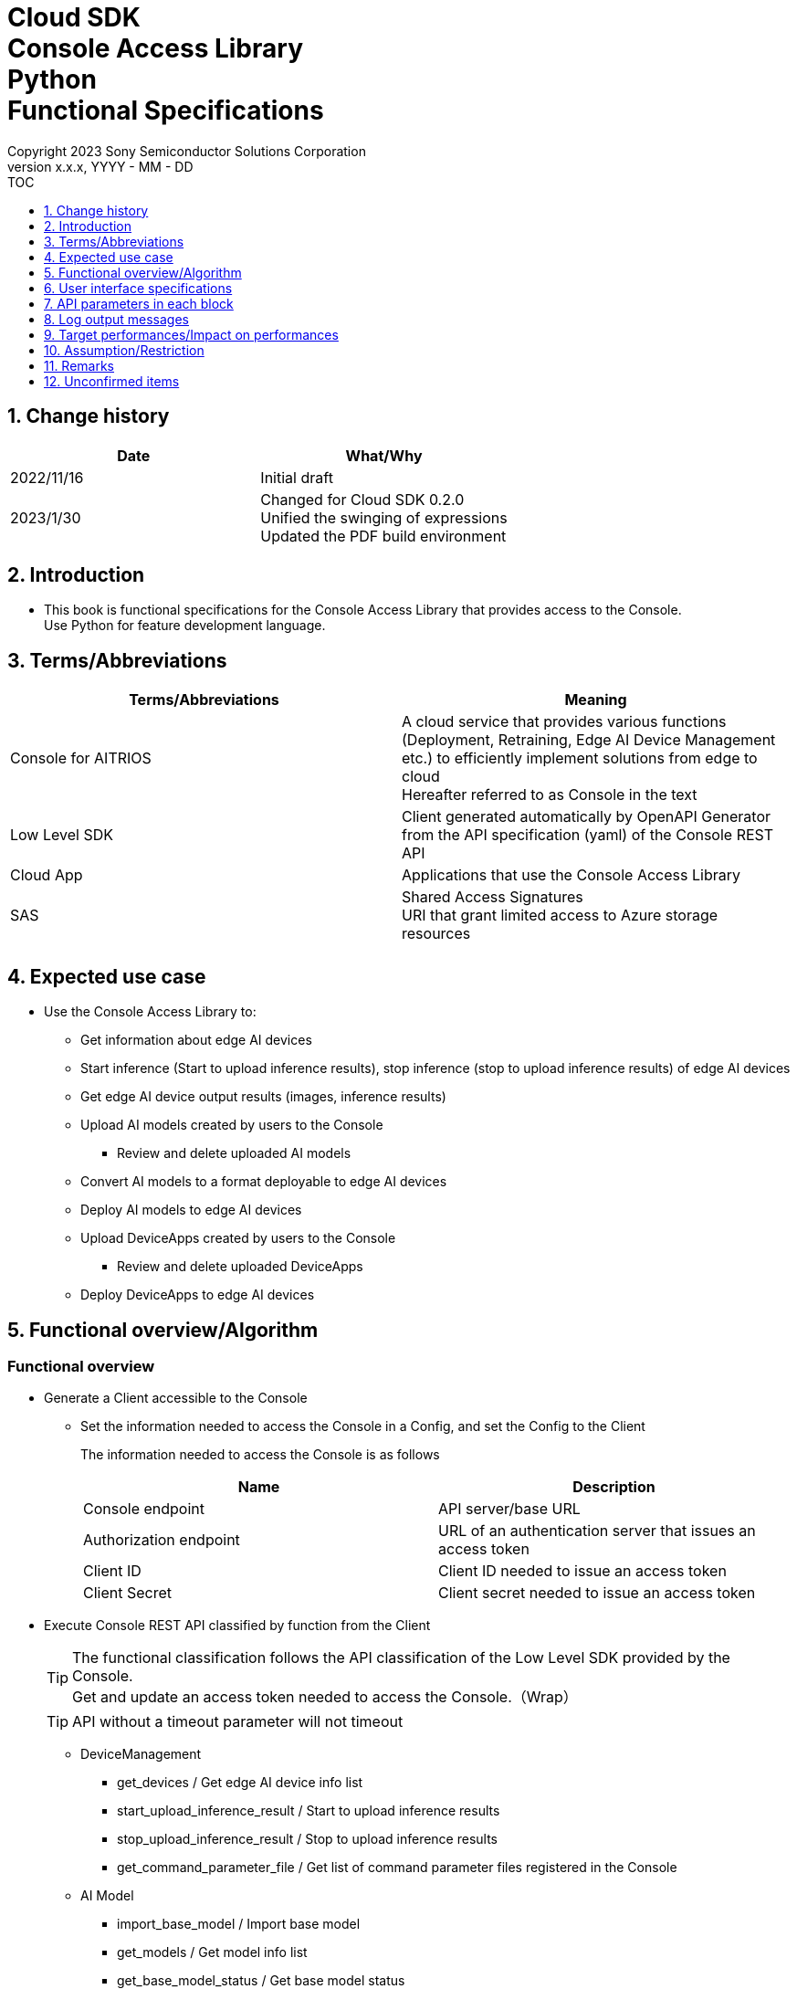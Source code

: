 = Cloud SDK pass:[<br/>] Console Access Library pass:[<br/>] Python pass:[<br/>] Functional Specifications pass:[<br/>]
:sectnums:
:sectnumlevels: 1
:author: Copyright 2023 Sony Semiconductor Solutions Corporation
:version-label: Version 
:revnumber: x.x.x
:revdate: YYYY - MM - DD
:trademark-desc1: AITRIOS™ and AITRIOS logos are the registered trademarks or trademarks
:trademark-desc2: of Sony Group Corporation or its affiliated companies.
:toc:
:toc-title: TOC
:toclevels: 1
:chapter-label:
:lang: en

== Change history

|===
|Date |What/Why

|2022/11/16
|Initial draft

|2023/1/30
|Changed for Cloud SDK 0.2.0 +
Unified the swinging of expressions + 
Updated the PDF build environment

|===

== Introduction

* This book is functional specifications for the Console Access Library that provides access to the Console. + 
Use Python for feature development language.

== Terms/Abbreviations
|===
|Terms/Abbreviations |Meaning 

|Console for AITRIOS
|A cloud service that provides various functions (Deployment, Retraining, Edge AI Device Management etc.) to efficiently implement solutions from edge to cloud +
Hereafter referred to as Console in the text

|Low Level SDK
|Client generated automatically by OpenAPI Generator from the API specification (yaml) of the Console REST API

|Cloud App
|Applications that use the Console Access Library

|SAS
|Shared Access Signatures +
URI that grant limited access to Azure storage resources

|
|

|===

== Expected use case
* Use the Console Access Library to:
** Get information about edge AI devices
** Start inference (Start to upload inference results), stop inference (stop to upload inference results) of edge AI devices
** Get edge AI device output results (images, inference results)
** Upload AI models created by users to the Console
*** Review and delete uploaded AI models
** Convert AI models to a format deployable to edge AI devices
** Deploy AI models to edge AI devices
** Upload DeviceApps created by users to the Console
*** Review and delete uploaded DeviceApps
** Deploy DeviceApps to edge AI devices

== Functional overview/Algorithm
[#_Functional-Overview]
=== Functional overview
* Generate a Client accessible to the Console
** Set the information needed to access the Console in a Config, and set the Config to the Client
+
The information needed to access the Console is as follows
+
|===
|Name |Description

|Console endpoint
|API server/base URL

|Authorization endpoint
|URL of an authentication server that issues an access token

|Client ID
|Client ID needed to issue an access token

|Client Secret
|Client secret needed to issue an access token

|===

* Execute Console REST API classified by function from the Client
+
[TIP]
====
The functional classification follows the API classification of the Low Level SDK provided by the Console. + 
Get and update an access token needed to access the Console.（Wrap）
====
+
[TIP]
====
API without a timeout parameter will not timeout
====
** DeviceManagement
*** get_devices / Get edge AI device info list
*** start_upload_inference_result / Start to upload inference results
*** stop_upload_inference_result / Stop to upload inference results
*** get_command_parameter_file / Get list of command parameter files registered in the Console
** AI Model
*** import_base_model / Import base model
*** get_models / Get model info list
*** get_base_model_status / Get base model status
*** delete_model / Delete model
*** publish_model / Publish model
** Deployment
*** import_device_app / Import DeviceApp
*** get_device_apps / Get DeviceApp info list
*** delete_device_app / Delete DeviceApp
*** get_deploy_configurations / Get deployment configuration list
*** create_deploy_configuration / Create deployment configuration
*** deploy_by_configuration / Deploy
*** get_deploy_history / Get deployment history
*** delete_deploy_configuration / Delete deployment configuration
*** cancel_deployment / Force cancel deployment state
*** deploy_device_app / Deploy DeviceApp
*** undeploy_device_app / Undeploy DeviceApp
*** get_device_app_deploys / Get DeviceApp deployment history
** Insight
*** get_image_directories / Get image save directory list
*** get_images / Get saved images
*** get_inference_results / Get list of saved inference result metadata
*** export_images / Export saved images

* High Level API that combine Low Level SDK API for each use case can be executed.
** AI Model
*** publish_model_wait_response / Publish model and wait for response
** Deployment
*** deploy_by_configuration_wait_response / Deploy and wait for response
*** deploy_device_app_wait_response / Deploy DeviceApp and wait for response
** Insight
*** get_image_data / Get saved images
**** Because the get_images gets up to 256 images, this API calls the get_images multiple times to cover up the restriction
*** get_last_inference_data / Get the latest saved inference results
*** get_last_inference_and_image_data / Get the latest saved inference results and images
**** Get images with the most recent date, find and return inference results tied to images

* Log to the console when the Console Access Library is running
** The log format is defined as follows
*** [Log time] [Log level] [Client name] : Message body
*** Log time uses the system time of user environment
*** Log time outputs date + time + time zone in ISO 8601 format
*** Sample log output: + 
2022-06-21T11:31:42.612+0900 ERROR ConsoleAccessClient : Failed to log request

** The log level can be switched
*** Log levels are defined as follows
+
[%header%autowidth]
|===
|Level |Summary 

|ERROR
|Use when the Console Access Library can't finish processing successfully

|WARNING
|Use when some unexpected problem occurs that is not necessarily an error but is also not normal

|INFO
|Use when the Console Access Library executes events

|DEBUG
|Use when outputting detailed debugging information, such as how the Console Access Library is working

|OFF
|Turn off all logging
|===
*** Output logs at or above a specified log level +
Example: Output INFO/WARNING/ERROR, not DEBUG when the specified log level is INFO
*** Do not output all log levels when the specified log level is OFF
*** Set the default log level to OFF
*** Log levels are specified in the procedure specified for each language by the application using the library.
+
[%header]
|===
|Example specification in Python
a|
[source, python]
----
import console_access_library

# Set the desired logging level
console_access_library.set_logger(level=logging.WARNING)
----
|===

* Check for error conditions when running the Console Access Library
** Judge as an error under the following conditions
*** Bad API input parameters
*** The API input parameters are good, but the response from the Console Low Level SDK is not as expected (such as timeout/error)
*** Unable to connect to the Console successfully (authentication error, wrong URL, etc.)

=== Algorithm
* Start to use the Console Access Library
. Cloud App creates a Config
+
. Cloud App creates a Client
+
Get an access token and generate the Low Level SDK during Client generation
. From the Client instance, use API wrapped around Low Level SDK API, and functional complex API (High Level API) 
+
Get and update an access token needed to access the Console using an API wrapped around Low Level SDK API
+
- The access token expires in 1 hour and is renewed if it expires in less than 180 seconds.

* Start to get inference result metadata - Stop
. Find the device ID using the `**get_devices**` API
. Start to get inference result metadata using the `**start_upload_inference_result**` API
. Use the `**Insight**` API to get inference results and images
. Stop to get inference result metadata using the `**stop_upload_inference_result**` API


=== Under what condition
* Use the Low Level SDK to access the Console REST API

=== API
* Config
** constructor(console_endpoint: str, portal_authorization_endpoint: str, client_id: str, client_secret: str)

* Client
** constructor(config)
** get_device_management()
** get_ai_model()
** get_deployment()
** get_insight()

* DeviceManagement
** get_devices(device_id: str, device_name: str, connection_state: str, device_group_id: str)
** start_upload_inference_result(device_id: str)
** stop_upload_inference_result(device_id: str)
** get_command_parameter_file()

* AI Model
** import_base_model(model_id: str, model: str, converted: bool, vendor_name: str, comment: str, input_format_param: str, network_config: str, network_type: str, labels: [])
** get_models(model_id: str, comment: str, project_name: str, model_platform: str, project_type: str, device_id: str, latest_type: str)
** get_base_model_status(model_id: str, latest_type: str)
** delete_model(model_id: str)
** publish_model(model_id: str, device_id: str)

* AI Model High Level API
** publish_model_wait_response(model_id: str, device_id: str, callback: publish_model_wait_response_callback)
*** publish_model_wait_response_callback(status: str)

* Deployment
** import_device_app(compiled_flg: str, app_name: str, version_number: str, file_name: str, file_content: str, entry_point: str, comment: str)
** get_device_apps()
** delete_device_app(app_name: str, version_number: str)
** get_deploy_configurations()
** create_deploy_configuration(config_id: str, comment: str, sensor_loader_version_number: str, sensor_version_number: str, model_id: str, model_version_number: str, ap_fw_version_number: str)
** deploy_by_configuration(config_id: str, device_ids: str, replace_model_id: str, comment: str)
** get_deploy_history(device_id: str)
** delete_deploy_configuration(config_id: str)
** cancel_deployment(device_id: str, deploy_id: int)
** deploy_device_app(app_name: str, version_number: str, device_ids: str, deploy_parameter: str, comment: str)
** undeploy_device_app(device_ids: str)
** get_device_app_deploys(app_name: str, version_number: str)

* Deployment High Level API
** deploy_by_configuration_wait_response(config_id: str, device_ids: str, replace_model_id: str, comment: str, timeout: int, callback: deploy_by_configuration_wait_response_callback)
*** deploy_by_configuration_wait_response_callback(device_status_array: list)
** deploy_device_app_wait_response(app_name: str, version_number: str, device_ids: str, deploy_parameter: str, comment: str, callback: deploy_device_app_wait_response_callback)
*** deploy_device_app_wait_response_callback(device_status_array: list)

* Insight
** get_image_directories(device_id: str)
** get_images(device_id: str, sub_directory_name: str, number_of_images: int, skip: int, order_by: str)
** get_inference_results(device_id: str, filter: str, number_of_inference_results: int, raw: int, time: str)
** export_images(key: str, from_datetime: str, to_datetime: str, device_id: str, file_format: str)

* Insight High Level API
** get_image_data(device_id: str, sub_directory_name: str, number_of_images: int, skip: int, order_by: str)
** get_last_inference_data(device_id: str)
** get_last_inference_and_image_data(device_id: str, sub_directory_name: str)

=== Others exclusive conditions/Specifications
* Command parameter file has been applied to the edge AI device

== User interface specifications
* None

== API parameters in each block
Each error message has a different function name depending on the language (represented in this document by an error message in Python).

* Config
** constructor
+
【Error: console_endpoint is empty】E001 : console_endpoint is required.
+
【Error: portal_authorization_endpoint is empty】E001 : portal_authorization_endpoint is required.
+
【Error: client_id is empty】E001 : client_id is required.
+
【Error: client_secret is empty】E001 : client_secret is required.
+
|===
|Parameter’s name|Meaning|Range of parameter

|console_endpoint
|URL to access the Console
|None +
If not specified, read from environment variable

|portal_authorization_endpoint
|URL to issue an access token needed to access the Console
|None +
If not specified, read from environment variable

|client_id
|Client ID needed to issue an access token
|None +
If not specified, read from environment variable

|client_secret
|Client secret needed to issue an access token
|None +
If not specified, read from environment variable

|===
+
|===
|Return value|Meaning

|Config instance
|Config instance with information needed to access the Console
|===

* Client
** constructor
+
|===
|Parameter’s name|Meaning|Range of parameter

|config
|Config instance with information needed to access the Console
|None

|===
+
|===
|Return value|Meaning

|Client instance
|Client that can execute API wrapped around Low Level SDK API, and functional complex API (High Level API) instance
|===

** get_device_management: Get the instance that provides DeviceManagement API
+
|===
|Parameter’s name|Meaning|Range of parameter

|-
|-
|-

|===
+
|===
|Return value|Meaning

|DeviceManagement instance
|Instance that provides DeviceManagement API
|===

** get_ai_model: Get the instance that provides AI Model API
+
|===
|Parameter’s name|Meaning|Range of parameter

|-
|-
|-

|===
+
|===
|Return value|Meaning

|AI Model instance
|Instance that provides AI Model API
|===

** get_deployment: Get the instance that provides Deployment API
+
|===
|Parameter’s name|Meaning|Range of parameter

|-
|-
|-

|===
+
|===
|Return value|Meaning

|Deployment instance
|Instance that provides Deployment API
|===

** get_insight: Get the instance that provides Insight API
+
|===
|Parameter’s name|Meaning|Range of parameter

|-
|-
|-

|===
+
|===
|Return value|Meaning

|Insight instance
|Instance that provides Insight API
|===

* DeviceManagement
** get_devices: Get edge AI device info list
+
【Error: When an error occurs in the Low Level SDK】Raise an error defined in the Console Access Library
+
【Error: When http_status returned from Low Level SDK API is not 200】Raise an error defined in the Console Access Library
+
|===
|Parameter’s name|Meaning|Range of parameter

|device_id
|Edge AI device ID
|Partial search, case insensitive +
If not specified, search all device_id

|device_name
|Name of the edge AI device
|Partial search, case insensitive +
If not specified, search all device_name

|connection_state
|Connection state
|Connected +
Disconnected +
Exact match search, case insensitive +
If not specified, search all connection_state

|device_group_id
|Affiliation group of the edge AI device
|Exact match search, case insensitive +
If not specified, search all device_group_id

|===
+
|===
|Return value|Meaning

|Device information
|Edge AI device information
|===

** start_upload_inference_result: Start to upload inference results
+
【Error: device_id is empty】E001 : device_id is required.
+
【Error: When an error occurs in the Low Level SDK】Raise an error defined in the Console Access Library
+
【Error: When http_status returned from Low Level SDK API is not 200】Raise an error defined in the Console Access Library
+
|===
|Parameter’s name|Meaning|Range of parameter

|device_id
|Edge AI device ID
|Case sensitive

|===
+
|===
|Return value|Meaning

|result
|Execution result

|outputSubDirectory
|Input image save path、UploadMethod:Blob Storage only

|===

** stop_upload_inference_result: Stop to upload inference results
+
【Error: device_id is empty】E001 : device_id is required.
+
【Error: When an error occurs in the Low Level SDK】Raise an error defined in the Console Access Library
+
【Error: When http_status returned from Low Level SDK API is not 200】Raise an error defined in the Console Access Library
+
|===
|Parameter’s name|Meaning|Range of parameter

|device_id
|Edge AI device ID
|Case sensitive

|===
+
|===
|Return value|Meaning

|result
|Execution result

|===

** get_command_parameter_file: Get list of command parameter files registered in the Console
+
【Error: When an error occurs in the Low Level SDK】Raise an error defined in the Console Access Library
+
【Error: When http_status returned from Low Level SDK API is not 200】Raise an error defined in the Console Access Library
+
|===
|Parameter’s name|Meaning|Range of parameter

|-
|-
|-

|===
+
|===
|Return value|Meaning

|result
|List of command parameter files registered in the Console

|===

* AI Model
** import_base_model: Import base model
+
【Error: model_id is empty】E001 : model_id is required.
+
【Error: model is empty】E001 : model is required.
+
【Error: When an error occurs in the Low Level SDK】Raise an error defined in the Console Access Library
+
【Error: When http_status returned from Low Level SDK API is not 200】Raise an error defined in the Console Access Library
+
[cols="1,2,2"]
|===
|Parameter’s name|Meaning|Range of parameter

|model_id
|Model ID(specify by new save or upgrade)
|100 characters or less +
Forbidden characters except for the following +
Half-width alphanumeric characters +
- Hyphen +
_ Underbar +
() Parenthesis +
. Dot

|model
|Model file SAS URI
|None

|converted
|Option to indicate converted
|True: Post-conversion model +
False: Pre-conversion model +
If not specified, False

|vendor_name
|Vendor name（Specify by new save）
|100 characters or less +
Not specified in case of version upgrade +
If not specified, no vendor name

|comment
|Description of the model to enter when registering a new model +
Set as description of the model and version on new save +
Set as description of the version when upgrading +
|100 characters or less
If not specified, no description of the model to enter when registering a new model

|input_format_param
|URI of input format param file (json format) +
Evaluate the following +
Azure: SAS URI +
AWS:   Presigned URI +
Usage: Packager conversion information (image format information)
|Forbidden characters except SAS URI format +
Json format is an object array (each object contains the following values) +
Example: +
ordinal: Order of DNN input to converter (value range: 0 ~ 2) +
format: "RGB" or "BGR" +
If not specified, do not evaluate

|network_config
|URI of network config file in json format +
Evaluate the following +
Azure: SAS URI +
AWS:   Presigned URI +
Specify for a pre-conversion model(Ignore for a post-conversion model) +
Application: Conversion parameter information for the model converter
|Forbidden characters except SAS URI format +
If not specified, do not evaluate

|network_type
|Network type (specify only for new model registration)
|0: Custom Vision +
1: Non Custom Vision +
If not specified, 1


|labels
|Label name
|Example: ["label01","label02","label03"]

|===
+
|===
|Return value|Meaning

|result
|Execution result

|===

** get_models: Get model info list
+
【Error: When an error occurs in the Low Level SDK】Raise an error defined in the Console Access Library
+
【Error: When http_status returned from Low Level SDK API is not 200】Raise an error defined in the Console Access Library
+
|===
|Parameter’s name|Meaning|Range of parameter

|model_id
|Model ID
|Partial search +
If not specified, search all model_id

|comment
|Model description
|Partial search +
If not specified, search all comment

|project_name
|Project name
|Partial search +
If not specified, search all project_name

|model_platform
|Model platform
|0 : Custom Vision +
1 : Non Custom Vision +
2 : Model Retrainer +
Exact match search +
If not specified, search all model_platform

|project_type
|Project type
|0 : Base project +
1 : Device project +
Exact match search +
If not specified, search all project_type

|device_id
|Edge AI device ID (specify if you want to search for a device model)
|Exact match search +
Case sensitive +
If not specified, search all device_id

|latest_type
|Type of the latest version
|0 : Latest published version +
1 : Latest version, including during conversion/publishing +
Exact match search +
If not specified, 1

|===
+
|===
|Return value|Meaning

|Model information
|Same as return value name

|===

** get_base_model_status: Get base model status
+
【Error: model_id is empty】E001 : model_id is required.
+
【Error: When an error occurs in the Low Level SDK】Raise an error defined in the Console Access Library
+
【Error: When http_status returned from Low Level SDK API is not 200】Raise an error defined in the Console Access Library
+
|===
|Parameter’s name|Meaning|Range of parameter

|model_id
|Model ID
|None

|latest_type
|Type of the latest version
|0 : Latest published version +
1 : Latest version, including during conversion/publishing +
Exact match search +
If not specified, 1

|===
+
|===
|Return value|Meaning

|Base model information
|Same as return value name

|===

** delete_model: Delete model
+
【Error: model_id is empty】E001 : model_id is required.
+
【Error: When an error occurs in the Low Level SDK】Raise an error defined in the Console Access Library
+
【Error: When http_status returned from Low Level SDK API is not 200】Raise an error defined in the Console Access Library
+
|===
|Parameter’s name|Meaning|Range of parameter

|model_id
|Model ID
|None

|===
+
|===
|Return value|Meaning

|result
|Execution result

|===

** publish_model: Publish model
+
【Error: model_id is empty】E001 : model_id is required.
+
【Error: When an error occurs in the Low Level SDK】Raise an error defined in the Console Access Library
+
【Error: When http_status returned from Low Level SDK API is not 200】Raise an error defined in the Console Access Library
+
|===
|Parameter’s name|Meaning|Range of parameter

|model_id
|Model ID
|None

|device_id
|Edge AI device ID
|Case sensitive +
Specify for device models +
If the base model is the target, do not specify

|===
+
|===
|Return value|Meaning

|result
|Execution result

|import_id
|Import ID

|===

** publish_model_wait_response: Publish model and wait for response
+
【Error: model_id is empty】E001 : model_id is required.
+
【Error: When an error occurs in the Low Level SDK】Raise an error defined in the Console Access Library
+
【Error: When http_status returned from Low Level SDK API is not 200】Raise an error defined in the Console Access Library
+
|===
|Parameter’s name|Meaning|Range of parameter

|model_id
|Model ID
|None

|device_id
|Edge AI device ID
|Case sensitive +
Specify for device models +
If the base model is the target, do not specify

|callback
|Callback function
|Check the processing result with the get_base_model_status and call the callback function to notify the processing status
If not specified, no notification by the callback function

|===
+
|===
|Return value|Meaning

|result
|Execution result

|process time
|Processing time

|===

** publish_model_wait_response_callback: Status notification callback function for the publish_model_wait_response
+
|===
|Parameter’s name|Meaning|Range of parameter

|status
|Publish status
|'01': 'Before conversion' +
'02': 'Converting' +
'03': 'Conversion failed' +
'04': 'Conversion complete' +
'05': 'Adding to configuration' +
'06': 'Add to configuration failed' +
'07': 'Add to configuration complete' +
'11': 'Saving'(Model saving status for Model Retainer)

|===
+
|===
|Return value|Meaning

|-
|-

|===

* Deployment
** import_device_app: Import DeviceApp
+
【Error: compiled_flg is empty】E001 : compiled_flg is required.
+
【Error: app_name is empty】E001 : app_name is required.
+
【Error: version_number is empty】E001 : version_number is required.
+
【Error: file_name is empty】E001 : file_name is required.
+
【Error: file_content is empty】E001 : file_content is required.
+
【Error: When an error occurs in the Low Level SDK】Raise an error defined in the Console Access Library
+
【Error: When http_status returned from Low Level SDK API is not 200】Raise an error defined in the Console Access Library
+
[cols="1,2,2"]
|===
|Parameter’s name|Meaning|Range of parameter

|compiled_flg
|Option to indicate compiled
|0:Not compiled(will be compiled) +
1:Compiled(will not be compiled)

|app_name
|Name of the DeviceApp
|The maximum character limit is "app_name + 
version_number <=31" +
Forbidden characters except for the following +
・Alphanumeric characters +
・Underbar +
・Dot

|version_number
|DeviceApp version
|The maximum character limit is "app_name + 
version_number <=31" +
Forbidden characters except for the following +
・Alphanumeric characters +
・Underbar +
・Dot

|file_name
|Name of the DeviceApp file
|None

|file_content
|File contents of the DeviceApp
|Base64 encoded string

|entry_point
|EVP module entry point
|None +
If not specified, "ppl"

|comment
|Description of the DeviceApp
|100 characters or less +
If not specified, no comment

|===
+
|===
|Return value|Meaning

|result
|Execution result

|===

** get_device_apps: Get DeviceApp info list
+
【Error: When an error occurs in the Low Level SDK】Raise an error defined in the Console Access Library
+
【Error: When http_status returned from Low Level SDK API is not 200】Raise an error defined in the Console Access Library
+
|===
|Parameter’s name|Meaning|Range of parameter

|-
|-
|-

|===
+
|===
|Return value|Meaning

|DeviceApp information
|Same as return value name

|===

** delete_device_app: Delete DeviceApp
+
【Error: app_name is empty】E001 : app_name is required.
+
【Error: version_number is empty】E001 : version_number is required.
+
【Error: When an error occurs in the Low Level SDK】Raise an error defined in the Console Access Library
+
【Error: When http_status returned from Low Level SDK API is not 200】Raise an error defined in the Console Access Library
+
|===
|Parameter’s name|Meaning|Range of parameter

|app_name
|Name of the DeviceApp
|None

|version_number
|DeviceApp version
|None

|===
+
|===
|Return value|Meaning

|result
|Execution result

|===

** get_deploy_configurations: Get deployment configuration list
+
【Error: When an error occurs in the Low Level SDK】Raise an error defined in the Console Access Library
+
【Error: When http_status returned from Low Level SDK API is not 200】Raise an error defined in the Console Access Library
+
|===
|Parameter’s name|Meaning|Range of parameter

|-
|-
|-

|===
+
|===
|Return value|Meaning

|Deployment configuration
|Same as return value name

|===

** create_deploy_configuration: Create deployment configuration
+
【Error: config_id is empty】E001 : config_id is required.
+
【Error: When an error occurs in the Low Level SDK】Raise an error defined in the Console Access Library
+
【Error: When http_status returned from Low Level SDK API is not 200】Raise an error defined in the Console Access Library
+
|===
|Parameter’s name|Meaning|Range of parameter

|config_id
|Config ID
|20 characters or less +
Forbidden characters except for the following +
Half-width alphanumeric characters +
- Hyphen +
_ Underbar +
() Parenthesis +
. Dot

|comment
|Config description
|100 characters or less +
If not specified, no comment

|sensor_loader_version_number
|SensorLoader version number
|If -1 is specified, the default version (system setting "DVC0017") is applied +
If not specified, no SensorLoader deployment

|sensor_version_number
|Sensor version number
|If -1 is specified, the default version (system setting "DVC0018") is applied +
If not specified, no Sensor deployment

|model_id
|Model ID
|If not specified, no model deployment

|model_version_number
|Model version number
|If not specified, the latest version applies

|ap_fw_version_number
|ApFw version number
|If not specified, no firmware deployment

|===
+
|===
|Return value|Meaning

|result
|Execution result

|===

** deploy_by_configuration: Deploy
+
【Error: config_id is empty】E001 : config_id is required.
+
【Error: device_ids is empty】E001 : device_ids is required.
+
【Error: When an error occurs in the Low Level SDK】Raise an error defined in the Console Access Library
+
【Error: When http_status returned from Low Level SDK API is not 200】Raise an error defined in the Console Access Library
+
|===
|Parameter’s name|Meaning|Range of parameter

|config_id
|Config ID
|None

|device_ids
|Edge AI device IDs
|Specify multiple edge AI device IDs separated by commas +
Case sensitive

|replace_model_id
|ID of the model being replaced
|Specify the model_id or network_id +
If the specified model ID is not in the DB, treat the input value as network_id (Console internal management ID) +
If not specified, do not replace.

|comment
|Deployment comment
|100 characters or less +
If not specified, no comment

|===
+
|===
|Return value|Meaning

|result
|Execution result

|===

** get_deploy_history: Get deployment history
+
【Error: device_id is empty】E001 : device_id is required.
+
【Error: When an error occurs in the Low Level SDK】Raise an error defined in the Console Access Library
+
【Error: When http_status returned from Low Level SDK API is not 200】Raise an error defined in the Console Access Library
+
|===
|Parameter’s name|Meaning|Range of parameter

|device_id
|Edge AI device ID
|Case sensitive

|===
+
|===
|Return value|Meaning

|Deployment history
|Same as return value name

|===

** delete_deploy_configuration: Delete deployment configuration
+
【Error: config_id is empty】E001 : config_id is required.
+
【Error: When an error occurs in the Low Level SDK】Raise an error defined in the Console Access Library
+
【Error: When http_status returned from Low Level SDK API is not 200】Raise an error defined in the Console Access Library
+
|===
|Parameter’s name|Meaning|Range of parameter

|config_id
|Config ID
|None

|===
+
|===
|Return value|Meaning

|result
|Execution result

|===

** cancel_deployment: Force cancel deployment state
+
【Error: device_id is empty】E001 : device_id is required.
+
【Error: deploy_id is empty】E001 : deploy_id is required.
+
【Error: When an error occurs in the Low Level SDK】Raise an error defined in the Console Access Library
+
【Error: When http_status returned from Low Level SDK API is not 200】Raise an error defined in the Console Access Library
+
|===
|Parameter’s name|Meaning|Range of parameter

|device_id
|Edge AI device ID
|Case sensitive

|deploy_id
|Deploy ID
|ID that can be gotten using the get_deploy_history

|===
+
|===
|Return value|Meaning

|result
|Execution result

|===

** deploy_device_app: Deploy DeviceApp
+
【Error: app_name is empty】E001 : app_name is required.
+
【Error: version_number is empty】E001 : version_number is required.
+
【Error: device_ids is empty】E001 : device_ids is required.
+
【Error: When an error occurs in the Low Level SDK】Raise an error defined in the Console Access Library
+
【Error: When http_status returned from Low Level SDK API is not 200】Raise an error defined in the Console Access Library
+
|===
|Parameter’s name|Meaning|Range of parameter

|app_name
|App name
|None

|version_number
|App version
|None

|device_ids
|Edge AI device IDs
|Specify multiple edge AI device IDs separated by commas +
Case sensitive

|deploy_parameter
|Deploy parameters
|A Base64 encoded string in Json format +
If not specified, no parameter

|comment
|Deployment comment
|100 characters or less +
If not specified, no comment

|===
+
|===
|Return value|Meaning

|result
|Execution result

|===

** undeploy_device_app: Undeploy DeviceApp
+
【Error: device_ids is empty】E001 : device_ids is required.
+
【Error: When an error occurs in the Low Level SDK】Raise an error defined in the Console Access Library
+
【Error: When http_status returned from Low Level SDK API is not 200】Raise an error defined in the Console Access Library
+
|===
|Parameter’s name|Meaning|Range of parameter

|device_ids
|Edge AI device ID
|Specify multiple edge AI device IDs separated by commas +
Case sensitive

|===
+
|===
|Return value|Meaning

|result
|Execution result

|===

** get_device_app_deploys: Get DeviceApp deployment history
+
【Error: app_name is empty】E001 : app_name is required.
+
【Error: version_number is empty】E001 : version_number is required.
+
【Error: When an error occurs in the Low Level SDK】Raise an error defined in the Console Access Library
+
【Error: When http_status returned from Low Level SDK API is not 200】Raise an error defined in the Console Access Library
+
|===
|Parameter’s name|Meaning|Range of parameter

|app_name
|App name
|None

|version_number
|App version
|None

|===
+
|===
|Return value|Meaning

|DeviceApp deployment history
|Same as return value name

|===

** deploy_by_configuration_wait_response: Deploy and wait for response
+
【Error: config_id is empty】E001 : config_id is required.
+
【Error: device_ids is empty】E001 : device_ids is required.
+
【Error: When an error occurs in the Low Level SDK】Raise an error defined in the Console Access Library
+
【Error: When http_status returned from Low Level SDK API is not 200】Raise an error defined in the Console Access Library
+
|===
|Parameter’s name|Meaning|Range of parameter

|config_id
|Config ID
|None

|device_ids
|Edge AI device IDs
|Specify multiple edge AI device IDs separated by commas +
Case sensitive

|replace_model_id
|ID of the model being replaced
|Specify the model_id or network_id +
If the specified model ID is not in the DB, treat the input value as network_id (Console internal management ID) +
If not specified, do not replace.

|comment
|Deployment comment
|100 characters or less +
If not specified, no comment

|timeout
|timeout waiting for completion +
Set the timeout to exit the deployment process because it may remain in progress, such as when edge AI device hangs.
|None +
If not specified, 3600 seconds

|callback
|Callback function +
Check the processing result with the get_deploy_history and call the callback function to notify the processing status
|If not specified, no notification by the callback function

|===
+
|===
|Return value|Meaning

|result
|Execution result

|process time
|Processing time

|===

** deploy_by_configuration_wait_response_callback: Status notification callback function for the deploy_by_configuration_wait_response
+
[cols="1,1,2"]
|===
|Parameter’s name|Meaning|Range of parameter

|device_status_array
|List of deployment state of edge AI devices
|The format is as follows: +
[ +
　{ +
　　<device_id>: { +
　　　"status":<status> +
　　} +
　}, +
] +

Fill in data for device_id specified by device_ids in devloy_by_configuration_wait_response +

<device_id>: Edge AI device ID +
<status>: Fill in the following deployment states +
　0: Deploying +
　1: Success +
　2: Failure +
　3: Cancel +
　9: DeviceApp is undeployed

|===
+
|===
|Return value|Meaning

|-
|-

|===

** deploy_device_app_wait_response: Deploy DeviceApp and wait for response
+
【Error: app_name is empty】E001 : app_name is required.
+
【Error: version_number is empty】E001 : version_number is required.
+
【Error: device_ids is empty】E001 : device_ids is required.
+
【Error: When an error occurs in the Low Level SDK】Raise an error defined in the Console Access Library
+
【Error: When http_status returned from Low Level SDK API is not 200】Raise an error defined in the Console Access Library
+
|===
|Parameter’s name|Meaning|Range of parameter

|app_name
|App name
|None

|version_number
|App version
|None

|device_ids
|Edge AI device IDs
|Specify multiple edge AI device IDs separated by commas +
Case sensitive

|deploy_parameter
|Deploy parameters
|A Base64 encoded string in Json format +
If not specified, no parameter

|comment
|Deployment comment
|100 characters or less +
If not specified, no comment

|callback
|Callback function +
Check the processing result with the get_device_app_deploys and call the callback function to notify the processing status
|If not specified, no notification by the callback function

|===
+
|===
|Return value|Meaning

|result
|Execution result

|process time
|Processing time

|===

** deploy_device_app_wait_response_callback: Status notification callback function for the deploy_device_app_wait_response
+
[cols="1,1,2"]
|===
|Parameter’s name|Meaning|Range of parameter

|device_status_array
|List of deployment state of edge AI devices
|The format is as follows: +
[ +
　{ +
　　<device_id>: { +
　　　"status":<status>, +
　　　"found_position":<found_position>, +
　　　"skip":<skip> +
　　} +
　}, +
] +

Fill in data for device_id specified by device_ids in deploy_device_app_wait_response +

<device_id>: Edge AI device ID +
<found_position>: Index of the device_id stored in the get_device_app_deploys response +
<skip>: Fill in the following values +
　0: For the most recent status stored in the get_device_app_deploys response +
　1: For the non-most recent status stored in the get_device_app_deploys response +
<status>: Fill in the following deployment states +
　0: Deploying +
　1: Success +
　2: Failure +
　3: Cancel +

|===
+
|===
|Return value|Meaning

|-
|-

|===

* Insight
** get_image_directories: Get image save directory list
+
【Error: When an error occurs in the Low Level SDK】Raise an error defined in the Console Access Library
+
【Error: When http_status returned from Low Level SDK API is not 200】Raise an error defined in the Console Access Library
+
|===
|Parameter’s name|Meaning|Range of parameter

|device_id
|Edge AI device ID
|Case sensitive +
If not specified, return information for all device_ids

|===
+
|===
|Return value|Meaning

|Image save directory information
|Same as return value name
|===

** get_images: Get saved images
+
【Error: device_id is empty】E001 : device_id is required.
+
【Error: sub_directory_name is empty】E001 : sub_directory_name is required.
+
【Error: When an error occurs in the Low Level SDK】Raise an error defined in the Console Access Library
+
【Error: When http_status returned from Low Level SDK API is not 200】Raise an error defined in the Console Access Library
+
|===
|Parameter’s name|Meaning|Range of parameter

|device_id
|Edge AI device ID
|Case sensitive

|sub_directory_name
|Image save subdirectory
|None +
The subdirectory is either the directory notified in the response to the start_upload_inference_result or the directory gotten by the get_image_directories

|number_of_images
|Number of images to get
|0-256 +
If not specified:50

|skip
|Number of images to skip getting
|None +
If not specified:0

|order_by
|Sort order: Sort order by date and time the image was created
|DESC、ASC、desc、asc +
If not specified:ASC

|===
+
|===
|Return value|Meaning

|Total image count
|Same as return value name

|Image file name and image file data
|Same as return value name, image data is Base64 encoded
|===

** get_inference_results: Get list of saved inference result metadata
+
【Error: device_id is empty】E001 : device_id is required.
+
【Error: When an error occurs in the Low Level SDK】Raise an error defined in the Console Access Library
+
【Error: When http_status returned from Low Level SDK API is not 200】Raise an error defined in the Console Access Library
+
[cols="1,2,2"]
|===
|Parameter’s name|Meaning|Range of parameter

|device_id
|Edge AI device ID
|Case sensitive

|filter
|Search filter (same specifications as Cosmos DB UI in Azure portal except for the following)) +
- The where string need not be prepended +
- No need to attach device_id
|None

|number_of_inference_results
|Number of inference results gotten
|None +
If not specified:20

|raw
|Data format of inference results
|1:Append records as they are saved in Cosmos DB +
0:Do not append +
If not specified:1

|time
|Timestamp of the inference results saved in Cosmos DB
|yyyyMMddHHmmssfff +
- yyyy: 4-digit string of the year +
- MM: 2-digit string of the month +
- dd: 2-digit string of the day +
- HH: 2-digit string of the time +
- mm: 2-digit string of the minute +
- ss: 2-digit string of the second +
- fff: 3-digit string of the millisecond

|===
+
|===
|Return value|Meaning

|Inference results
|Same as return value name
|===

** export_images: Export saved images
+
【Error: key is empty】E001 : key is required.
+
【Error: When an error occurs in the Low Level SDK】Raise an error defined in the Console Access Library
+
【Error: When http_status returned from Low Level SDK API is not 200】Raise an error defined in the Console Access Library
+
|===
|Parameter’s name|Meaning|Range of parameter

|key
|RSA public key
|Base64 encoded string

|from_datetime
|Date and time(From)
|yyyyMMddhhmm format +
If not specified, no start date and time is set

|to_datetime
|Date and time(To)
|yyyyMMddhhmm format +
If not specified, no end date and time is set

|device_id
|Edge AI device ID
|Case sensitive +
If not specified, specify all device_id

|file_format
|Image file format
|JPG, BMP, RAW +
If not specified, specify all file format

|===
+
|===
|Return value|Meaning

|key
|Common key +
A common key for decrypting images encrypted with a public key

|url
|SUS URI for download

|===

** get_image_data: Get saved images
+
【Error: device_id is empty】E001 : device_id is required.
+
【Error: sub_directory_name is empty】E001 : sub_directory_name is required.
+
【Error: When an error occurs in the Low Level SDK】Raise an error defined in the Console Access Library
+
【Error: When http_status returned from Low Level SDK API is not 200】Raise an error defined in the Console Access Library
+
|===
|Parameter’s name|Meaning|Range of parameter

|device_id
|Edge AI device ID
|Case sensitive

|sub_directory_name
|Image save subdirectory
|None +
The subdirectory is either the directory notified in the response to the start_upload_inference_result or the directory gotten by the get_image_directories

|number_of_images
|Number of images to get
|None +
If not specified:50

|skip
|Number of images to skip getting
|None +
If not specified:0

|order_by
|Sort order: Sort order by date and time the image was created
|DESC、ASC、desc、asc +
If not specified:ASC

|===
+
|===
|Return value|Meaning

|Total image count
|Same as return value name

|Image file name and image file data
|Same as return value name, image data is Base64 encoded
|===

** get_last_inference_data: Get the latest saved inference results
+
【Error: device_id is empty】E001 : device_id is required.
+
【Error: When an error occurs in the Low Level SDK】Raise an error defined in the Console Access Library
+
【Error: When http_status returned from Low Level SDK API is not 200】Raise an error defined in the Console Access Library
+
|===
|Parameter’s name|Meaning|Range of parameter

|device_id
|Edge AI device ID
|Case sensitive

|===
+
|===
|Return value|Meaning

|Inference results
|Same as return value name
|===

** get_last_inference_and_image_data(): Get the latest saved inference results and images
+
【Error: device_id is empty】E001 : device_id is required.
+
【Error: sub_directory_name is empty】E001 : sub_directory_name is required.
+
【Error: When an error occurs in the Low Level SDK】Raise an error defined in the Console Access Library
+
【Error: When http_status returned from Low Level SDK API is not 200】Raise an error defined in the Console Access Library
+
|===
|Parameter’s name|Meaning|Range of parameter

|device_id
|Edge AI device ID
|Case sensitive

|sub_directory_name
|Image save subdirectory
|None +
The subdirectory is either the directory notified in the response to the start_upload_inference_result or the directory gotten by the get_image_directories

|===
+
|===
|Return value|Meaning

|Inference results and image data
|Same as return value name, image data is Base64 encoded
|===

== Log output messages
The messages to be displayed for each level are defined as follows

=== ERROR level
[%header%autowidth]
|===
|MessageID |Conditions |Message |Parameter
|E001
|Output when a required parameter is not passed
|{0} is required.
|{0}:Parameter name not passed
|===

=== WARNING level
[%header%autowidth]
|===
|MessageID |Conditions |Message |Parameter
|W001
|Output when calling a deprecated class or function
|{0} has been deprecated.
|{0}:Name of the called class or function
|===

=== INFO level
T.B.D.

=== DEBUG level
T.B.D.

== Target performances/Impact on performances
* None

== Assumption/Restriction
* None

== Remarks
* None

== Unconfirmed items
* None

